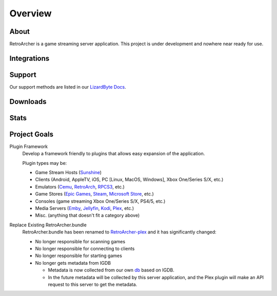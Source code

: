 Overview
========

About
-----
RetroArcher is a game streaming server application. This project is under development and nowhere near ready for use.

Integrations
------------

.. image:: https://img.shields.io/github/actions/workflow/status/lizardbyte/retroarcher/CI.yml.svg?branch=master&label=CI%20build&logo=github&style=for-the-badge
   :alt: GitHub Workflow Status (CI)
   :target: https://github.com/LizardByte/RetroArcher/actions/workflows/CI.yml?query=branch%3Amaster

.. image:: https://img.shields.io/github/actions/workflow/status/lizardbyte/retroarcher/localize.yml.svg?branch=master&label=localize%20build&logo=github&style=for-the-badge
   :alt: GitHub Workflow Status (localize)
   :target: https://github.com/LizardByte/RetroArcher/actions/workflows/localize.yml?query=branch%3Amaster

.. image:: https://img.shields.io/readthedocs/retroarcher?label=Docs&style=for-the-badge&logo=readthedocs
   :alt: Read the Docs
   :target: http://retroarcher.readthedocs.io/

.. image:: https://img.shields.io/badge/dynamic/json?color=blue&label=localized&style=for-the-badge&query=%24.progress..data.translationProgress&url=https%3A%2F%2Fbadges.awesome-crowdin.com%2Fstats-15178612-503340.json&logo=crowdin
   :alt: CrowdIn
   :target: https://crowdin.com/project/retroarcher

Support
---------

Our support methods are listed in our
`LizardByte Docs <https://lizardbyte.readthedocs.io/en/latest/about/support.html>`_.

Downloads
---------

.. image:: https://img.shields.io/github/downloads/lizardbyte/retroarcher/total?style=for-the-badge&logo=github
   :alt: GitHub Releases
   :target: https://github.com/LizardByte/RetroArcher/releases/latest

.. image:: https://img.shields.io/docker/pulls/lizardbyte/retroarcher?style=for-the-badge&logo=docker
   :alt: Docker
   :target: https://hub.docker.com/r/lizardbyte/retroarcher

Stats
------
.. image:: https://img.shields.io/github/stars/lizardbyte/retroarcher?logo=github&style=for-the-badge
   :alt: GitHub stars
   :target: https://github.com/LizardByte/RetroArcher

Project Goals
-------------

Plugin Framework
   Develop a framework friendly to plugins that allows easy expansion of the application.

   Plugin types may be:

   - Game Stream Hosts (`Sunshine`_)
   - Clients (Android, AppleTV, iOS, PC [Linux, MacOS, Windows], Xbox One/Series S/X, etc.)
   - Emulators (`Cemu`_, `RetroArch`_, `RPCS3`_, etc.)
   - Game Stores (`Epic Games`_, `Steam`_, `Microsoft Store`_, etc.)
   - Consoles (game streaming Xbox One/Series S/X, PS4/5, etc.)
   - Media Servers (`Emby`_, `Jellyfin`_, `Kodi`_, `Plex`_, etc.)
   - Misc. (anything that doesn't fit a category above)

Replace Existing RetroArcher.bundle
   RetroArcher.bundle has been renamed to `RetroArcher-plex`_ and it has significantly changed:

   - No longer responsible for scanning games
   - No longer responsible for connecting to clients
   - No longer responsible for starting games
   - No longer gets metadata from IGDB

     - Metadata is now collected from our own `db`_ based on IGDB.
     - In the future metadata will be collected by this server application, and the Plex plugin will
       make an API request to this server to get the metadata.

.. _Sunshine: https://app.lizardbyte.dev/
.. _Cemu: https://cemu.info/
.. _RetroArch: https://www.retroarch.com/
.. _RPCS3: https://rpcs3.net/
.. _Epic Games: https://www.epicgames.com/
.. _Steam: https://store.steampowered.com/
.. _Microsoft Store: https://www.microsoft.com/store/games/windows
.. _Emby: https://emby.media/
.. _Jellyfin: https://jellyfin.org/
.. _Kodi: https://kodi.tv/
.. _Plex: https://www.plex.tv/
.. _RetroArcher-plex: https://github.com/LizardByte/RetroArcher-plex
.. _db: https://github.com/LizardByte/db
